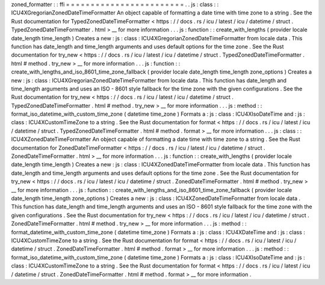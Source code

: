 zoned_formatter
:
:
ffi
=
=
=
=
=
=
=
=
=
=
=
=
=
=
=
=
=
=
=
=
=
=
=
=
.
.
js
:
class
:
:
ICU4XGregorianZonedDateTimeFormatter
An
object
capable
of
formatting
a
date
time
with
time
zone
to
a
string
.
See
the
Rust
documentation
for
TypedZonedDateTimeFormatter
<
https
:
/
/
docs
.
rs
/
icu
/
latest
/
icu
/
datetime
/
struct
.
TypedZonedDateTimeFormatter
.
html
>
__
for
more
information
.
.
.
js
:
function
:
:
create_with_lengths
(
provider
locale
date_length
time_length
)
Creates
a
new
:
js
:
class
:
ICU4XGregorianZonedDateTimeFormatter
from
locale
data
.
This
function
has
date_length
and
time_length
arguments
and
uses
default
options
for
the
time
zone
.
See
the
Rust
documentation
for
try_new
<
https
:
/
/
docs
.
rs
/
icu
/
latest
/
icu
/
datetime
/
struct
.
TypedZonedDateTimeFormatter
.
html
#
method
.
try_new
>
__
for
more
information
.
.
.
js
:
function
:
:
create_with_lengths_and_iso_8601_time_zone_fallback
(
provider
locale
date_length
time_length
zone_options
)
Creates
a
new
:
js
:
class
:
ICU4XGregorianZonedDateTimeFormatter
from
locale
data
.
This
function
has
date_length
and
time_length
arguments
and
uses
an
ISO
-
8601
style
fallback
for
the
time
zone
with
the
given
configurations
.
See
the
Rust
documentation
for
try_new
<
https
:
/
/
docs
.
rs
/
icu
/
latest
/
icu
/
datetime
/
struct
.
TypedZonedDateTimeFormatter
.
html
#
method
.
try_new
>
__
for
more
information
.
.
.
js
:
method
:
:
format_iso_datetime_with_custom_time_zone
(
datetime
time_zone
)
Formats
a
:
js
:
class
:
ICU4XIsoDateTime
and
:
js
:
class
:
ICU4XCustomTimeZone
to
a
string
.
See
the
Rust
documentation
for
format
<
https
:
/
/
docs
.
rs
/
icu
/
latest
/
icu
/
datetime
/
struct
.
TypedZonedDateTimeFormatter
.
html
#
method
.
format
>
__
for
more
information
.
.
.
js
:
class
:
:
ICU4XZonedDateTimeFormatter
An
object
capable
of
formatting
a
date
time
with
time
zone
to
a
string
.
See
the
Rust
documentation
for
ZonedDateTimeFormatter
<
https
:
/
/
docs
.
rs
/
icu
/
latest
/
icu
/
datetime
/
struct
.
ZonedDateTimeFormatter
.
html
>
__
for
more
information
.
.
.
js
:
function
:
:
create_with_lengths
(
provider
locale
date_length
time_length
)
Creates
a
new
:
js
:
class
:
ICU4XZonedDateTimeFormatter
from
locale
data
.
This
function
has
date_length
and
time_length
arguments
and
uses
default
options
for
the
time
zone
.
See
the
Rust
documentation
for
try_new
<
https
:
/
/
docs
.
rs
/
icu
/
latest
/
icu
/
datetime
/
struct
.
ZonedDateTimeFormatter
.
html
#
method
.
try_new
>
__
for
more
information
.
.
.
js
:
function
:
:
create_with_lengths_and_iso_8601_time_zone_fallback
(
provider
locale
date_length
time_length
zone_options
)
Creates
a
new
:
js
:
class
:
ICU4XZonedDateTimeFormatter
from
locale
data
.
This
function
has
date_length
and
time_length
arguments
and
uses
an
ISO
-
8601
style
fallback
for
the
time
zone
with
the
given
configurations
.
See
the
Rust
documentation
for
try_new
<
https
:
/
/
docs
.
rs
/
icu
/
latest
/
icu
/
datetime
/
struct
.
ZonedDateTimeFormatter
.
html
#
method
.
try_new
>
__
for
more
information
.
.
.
js
:
method
:
:
format_datetime_with_custom_time_zone
(
datetime
time_zone
)
Formats
a
:
js
:
class
:
ICU4XDateTime
and
:
js
:
class
:
ICU4XCustomTimeZone
to
a
string
.
See
the
Rust
documentation
for
format
<
https
:
/
/
docs
.
rs
/
icu
/
latest
/
icu
/
datetime
/
struct
.
ZonedDateTimeFormatter
.
html
#
method
.
format
>
__
for
more
information
.
.
.
js
:
method
:
:
format_iso_datetime_with_custom_time_zone
(
datetime
time_zone
)
Formats
a
:
js
:
class
:
ICU4XIsoDateTime
and
:
js
:
class
:
ICU4XCustomTimeZone
to
a
string
.
See
the
Rust
documentation
for
format
<
https
:
/
/
docs
.
rs
/
icu
/
latest
/
icu
/
datetime
/
struct
.
ZonedDateTimeFormatter
.
html
#
method
.
format
>
__
for
more
information
.
